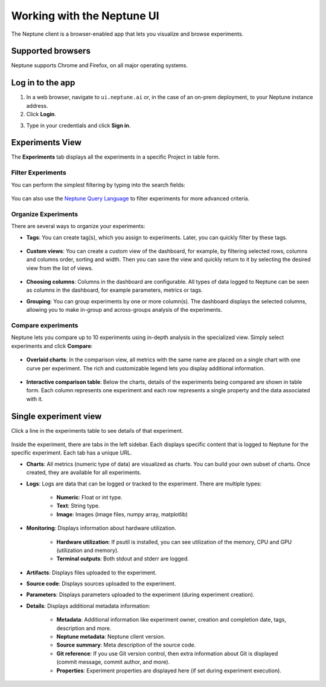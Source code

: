 Working with the Neptune UI
===========================

The Neptune client is a browser-enabled app that lets you visualize and browse experiments.


   .. image:: /_static/images/core-concepts/experiment_general_view.png
      :target: /_static/images/core-concepts/experiment_general_view.png
      :alt: Experiments view


Supported browsers
------------------

Neptune supports Chrome and Firefox, on all major operating systems.

Log in to the app
-----------------
1. In a web browser, navigate to ``ui.neptune.ai`` or, in the case of an on-prem deployment, to your Neptune instance address.
2. Click **Login**.

.. image:: /_static/images/core-concepts/login.png
   :target: /_static/images/core-concepts/login.png
   :alt: Login screen
   :width: 350


3. Type in your credentials and click **Sign in**.

Experiments View
----------------


The **Experiments** tab  displays all the experiments in a specific Project in table form.

Filter Experiments
^^^^^^^^^^^^^^^^^^
You can perform the simplest filtering by typing into the search fields:

   .. image:: /_static/images/core-concepts/search_fields.png
      :target: /_static/images/core-concepts/search_fields.png
      :alt: Experiment search


You can also use the `Neptune Query Language <nql.html>`_ to filter experiments for more advanced criteria.

Organize Experiments
^^^^^^^^^^^^^^^^^^^^

There are several ways to organize your experiments:

- **Tags**: You can create tag(s), which you assign to experiments. Later, you can quickly filter by these tags.

   .. image:: /_static/images/core-concepts/tag_chooser.png
      :target: /_static/images/core-concepts/tag_chooser.png
      :alt: Tag chooser
      :width: 250

- **Custom views**: You can create a custom view of the dashboard, for example, by filtering selected rows, columns and columns order, sorting and width. Then you can save the view and quickly return to it by selecting the desired view from the list of views.

   .. image:: /_static/images/core-concepts/view_list.png
      :target: /_static/images/core-concepts/view_list.png
      :alt: View list
      :width: 400

- **Choosing columns**: Columns in the dashboard are configurable. All types of data logged to Neptune can be seen as columns in the dashboard, for example parameters, metrics or tags.

- **Grouping**: You can group experiments by one or more column(s). The dashboard displays the selected columns, allowing you to make in-group and across-groups analysis of the experiments.

   .. image:: /_static/images/core-concepts/group_by.png
      :target: /_static/images/core-concepts/group_by.png
      :alt: Group columns


Compare experiments
^^^^^^^^^^^^^^^^^^^
Neptune lets you compare up to 10 experiments using in-depth analysis in the specialized view.
Simply select experiments and click **Compare**:


   .. image:: /_static/images/core-concepts/compare_experiments_select.png
      :target: /_static/images/core-concepts/compare_experiments_select.png
      :alt: Compare experiments table


- **Overlaid charts**: In the comparison view, all metrics with the same name are placed on a single chart with one curve per experiment. The rich and customizable legend lets you display additional information.

   .. image:: /_static/images/core-concepts/charts_legend.png
      :target: /_static/images/core-concepts/charts_legend.png
      :alt: Charts legend
      :width: 200

- **Interactive comparison table**: Below the charts, details of the experiments being compared are shown in table form. Each column represents one experiment and each row represents a single property and the data associated with it.

   .. image:: /_static/images/core-concepts/compare_experiments.png
      :target: /_static/images/core-concepts/compare_experiments.png
      :alt: Compare experiments table


Single experiment view
----------------------
Click a line in the experiments table to see details of that experiment.


   .. image:: /_static/images/core-concepts/single_experiment.png
      :target: /_static/images/core-concepts/single_experiment.png
      :alt: Single experiment

Inside the experiment, there are tabs in the left sidebar. Each displays specific content that is logged to Neptune for the specific experiment. Each tab has a unique URL.

- **Charts**: All metrics (numeric type of data) are visualized as charts. You can build your own subset of charts. Once created, they are available for all experiments.

- **Logs**: Logs are data that can be logged or tracked to the experiment. There are multiple types:

   - **Numeric**: Float or int type.
   - **Text**: String type.
   - **Image**: Images (image files, numpy array, matplotlib)

- **Monitoring**: Displays information about hardware utilization.

   - **Hardware utilization**: If psutil is installed, you can see utilization of the memory, CPU and GPU (utilization and memory).

   - **Terminal outputs**: Both stdout and stderr are logged.

- **Artifacts**: Displays files uploaded to the experiment.

- **Source code**: Displays sources uploaded to the experiment.

- **Parameters**: Displays parameters uploaded to the experiment (during experiment creation).

- **Details**: Displays additional metadata information:

   - **Metadata**: Additional information like experiment owner, creation and completion date, tags, description and more.
   - **Neptune metadata**: Neptune client version.
   - **Source summary**: Meta description of the source code.
   - **Git reference**: If you use Git version control, then extra information about Git is displayed (commit message, commit author, and more).
   - **Properties**: Experiment properties are displayed here (if set during experiment execution).